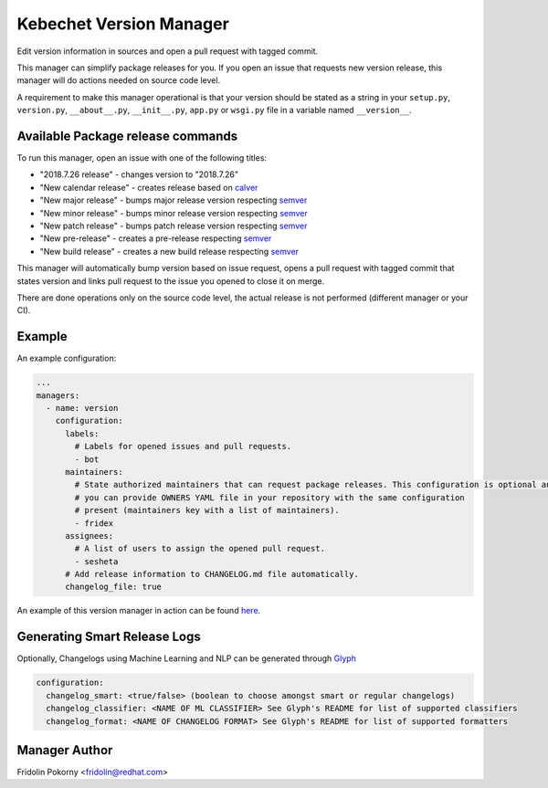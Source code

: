 Kebechet Version Manager
------------------------

Edit version information in sources and open a pull request with tagged commit.

This manager can simplify package releases for you. If you open an issue that requests new version release, this manager
will do actions needed on source code level.

A requirement to make this manager operational is that your version should be stated as a string in your ``setup.py``,
``version.py``, ``__about__.py``, ``__init__.py``, ``app.py`` or ``wsgi.py`` file in a variable named ``__version__``.


Available Package release commands
==================================

To run this manager, open an issue with one of the following titles:

* "2018.7.26 release" - changes version to "2018.7.26"
* "New calendar release" - creates release based on `calver <https://calver.org>`_
* "New major release" - bumps major release version respecting `semver <https://semver.org/>`_
* "New minor release" - bumps minor release version respecting `semver`_
* "New patch release" - bumps patch release version respecting `semver`_
* "New pre-release" - creates a pre-release respecting `semver`_
* "New build release" - creates a new build release respecting `semver`_


This manager will automatically bump version based on issue request, opens a pull request with tagged commit that states
version and links pull request to the issue you opened to close it on merge.

There are done operations only on the source code level, the actual release is not performed (different manager or your
CI).

Example
=======

An example configuration:

.. code-block:: yaml

    ...
    managers:
      - name: version
        configuration:
          labels:
            # Labels for opened issues and pull requests.
            - bot
          maintainers:
            # State authorized maintainers that can request package releases. This configuration is optional and
            # you can provide OWNERS YAML file in your repository with the same configuration
            # present (maintainers key with a list of maintainers).
            - fridex
          assignees:
            # A list of users to assign the opened pull request.
            - sesheta
          # Add release information to CHANGELOG.md file automatically.
          changelog_file: true

An example of this version manager in action can be found `here <https://github.com/thoth-station/kebechet/issues/98>`_.

Generating Smart Release Logs
=============================

Optionally, Changelogs using Machine Learning and NLP can be generated through `Glyph
<https://github.com/thoth-station/glyph>`_

.. code-block:: yaml

          configuration:
            changelog_smart: <true/false> (boolean to choose amongst smart or regular changelogs)
            changelog_classifier: <NAME OF ML CLASSIFIER> See Glyph's README for list of supported classifiers
            changelog_format: <NAME OF CHANGELOG FORMAT> See Glyph's README for list of supported formatters

Manager Author
==============

Fridolin Pokorny <fridolin@redhat.com>
